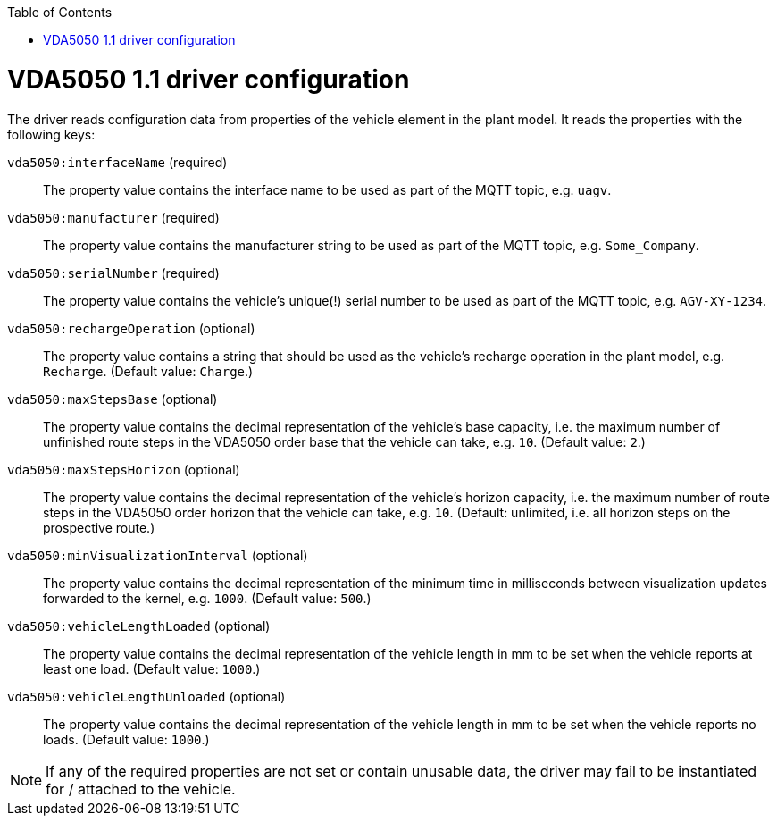 :toc: macro
ifdef::env-github[]
:tip-caption: :bulb:
:note-caption: :information_source:
:important-caption: :heavy_exclamation_mark:
:caution-caption: :fire:
:warning-caption: :warning:
endif::[]

toc::[]

= VDA5050 1.1 driver configuration

The driver reads configuration data from properties of the vehicle element in the plant model.
It reads the properties with the following keys:

`vda5050:interfaceName` (required)::
The property value contains the interface name to be used as part of the MQTT topic, e.g. `uagv`.
`vda5050:manufacturer` (required)::
The property value contains the manufacturer string to be used as part of the MQTT topic, e.g. `Some_Company`.
`vda5050:serialNumber` (required)::
The property value contains the vehicle's unique(!) serial number to be used as part of the MQTT topic, e.g. `AGV-XY-1234`.
`vda5050:rechargeOperation` (optional)::
The property value contains a string that should be used as the vehicle's recharge operation in the plant model, e.g. `Recharge`.
(Default value: `Charge`.)
`vda5050:maxStepsBase` (optional)::
The property value contains the decimal representation of the vehicle's base capacity, i.e. the maximum number of unfinished route steps in the VDA5050 order base that the vehicle can take, e.g. `10`.
(Default value: `2`.)
`vda5050:maxStepsHorizon` (optional)::
The property value contains the decimal representation of the vehicle's horizon capacity, i.e. the maximum number of route steps in the VDA5050 order horizon that the vehicle can take, e.g. `10`.
(Default: unlimited, i.e. all horizon steps on the prospective route.)
`vda5050:minVisualizationInterval` (optional)::
The property value contains the decimal representation of the minimum time in milliseconds between visualization updates forwarded to the kernel, e.g. `1000`.
(Default value: `500`.)
`vda5050:vehicleLengthLoaded` (optional)::
The property value contains the decimal representation of the vehicle length in mm to be set when the vehicle reports at least one load.
(Default value: `1000`.)
`vda5050:vehicleLengthUnloaded` (optional)::
The property value contains the decimal representation of the vehicle length in mm to be set when the vehicle reports no loads.
(Default value: `1000`.)

NOTE: If any of the required properties are not set or contain unusable data, the driver may fail to be instantiated for / attached to the vehicle.
